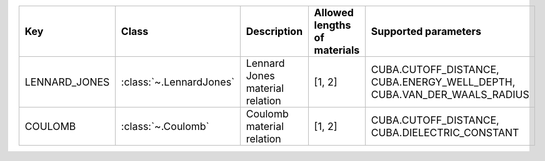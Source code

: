 .. auto-generated by material_relations_generate.py script.

=============  =======================  ===============================  ==============================  =======================================================================
Key            Class                    Description                      Allowed lengths of materials    Supported parameters
=============  =======================  ===============================  ==============================  =======================================================================
LENNARD_JONES  :class:`~.LennardJones`  Lennard Jones material relation  [1, 2]                          CUBA.CUTOFF_DISTANCE, CUBA.ENERGY_WELL_DEPTH, CUBA.VAN_DER_WAALS_RADIUS
COULOMB        :class:`~.Coulomb`       Coulomb material relation        [1, 2]                          CUBA.CUTOFF_DISTANCE, CUBA.DIELECTRIC_CONSTANT
=============  =======================  ===============================  ==============================  =======================================================================